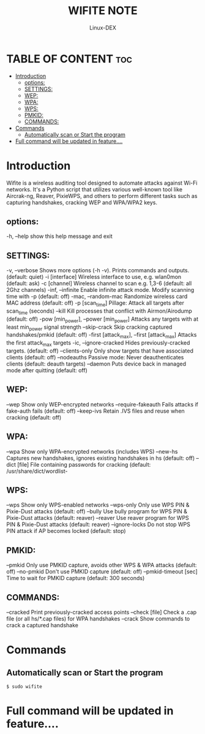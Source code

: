 #+TITLE: WIFITE NOTE
#+DESCRIPTION: wifite tools
#+AUTHOR: Linux-DEX
#+OPTIONS: toc:4

* TABLE OF CONTENT :toc:
- [[#introduction][Introduction]]
  - [[#options][options:]]
  - [[#settings][SETTINGS:]]
  - [[#wep][WEP:]]
  - [[#wpa][WPA:]]
  - [[#wps][WPS:]]
  - [[#pmkid][PMKID:]]
  - [[#commands][COMMANDS:]]
- [[#commands-1][Commands]]
  - [[#automatically-scan-or-start-the-program][Automatically scan or Start the program]]
- [[#full-command-will-be-updated-in-feature][Full command will be updated in feature....]]

* Introduction
Wifite is a wireless auditing tool designed to automate attacks against Wi-Fi networks. It's a Python script that utilizes various well-known tool like Aircrak-ng, Reaver, PixieWPS, and others to perform different tasks such as capturing handshakes, cracking WEP and WPA/WPA2 keys.

** options:
  -h, --help                                 show this help message and exit

** SETTINGS:
  -v, --verbose                              Shows more options (-h -v). Prints commands and outputs. (default:
                                             quiet)
  -i [interface]                             Wireless interface to use, e.g. wlan0mon (default: ask)
  -c [channel]                               Wireless channel to scan e.g. 1,3-6 (default: all 2Ghz channels)
  -inf, --infinite                           Enable infinite attack mode. Modify scanning time with -p (default:
                                             off)
  -mac, --random-mac                         Randomize wireless card MAC address (default: off)
  -p [scan_time]                             Pillage: Attack all targets after scan_time (seconds)
  --kill                                     Kill processes that conflict with Airmon/Airodump (default: off)
  -pow [min_power], --power [min_power]      Attacks any targets with at least min_power signal strength
  --skip-crack                               Skip cracking captured handshakes/pmkid (default: off)
  -first [attack_max], --first [attack_max]  Attacks the first attack_max targets
  -ic, --ignore-cracked                      Hides previously-cracked targets. (default: off)
  --clients-only                             Only show targets that have associated clients (default: off)
  --nodeauths                                Passive mode: Never deauthenticates clients (default: deauth targets)
  --daemon                                   Puts device back in managed mode after quitting (default: off)

** WEP:
  --wep                                      Show only WEP-encrypted networks
  --require-fakeauth                         Fails attacks if fake-auth fails (default: off)
  --keep-ivs                                 Retain .IVS files and reuse when cracking (default: off)

** WPA:
  --wpa                                      Show only WPA-encrypted networks (includes WPS)
  --new-hs                                   Captures new handshakes, ignores existing handshakes in hs (default:
                                             off)
  --dict [file]                              File containing passwords for cracking (default: /usr/share/dict/wordlist-

** WPS:
  --wps                                      Show only WPS-enabled networks
  --wps-only                                 Only use WPS PIN & Pixie-Dust attacks (default:
                                             off)
  --bully                                    Use bully program for WPS PIN & Pixie-Dust attacks (default:
                                             reaver)
  --reaver                                   Use reaver program for WPS PIN & Pixie-Dust attacks (default:
                                             reaver)
  --ignore-locks                             Do not stop WPS PIN attack if AP becomes locked (default:
                                             stop)

** PMKID:
  --pmkid                                    Only use PMKID capture, avoids other WPS & WPA attacks (default:
                                             off)
  --no-pmkid                                 Don't use PMKID capture (default: off)
  --pmkid-timeout [sec]                      Time to wait for PMKID capture (default: 300 seconds)

** COMMANDS:
  --cracked                                  Print previously-cracked access points
  --check [file]                             Check a .cap file (or all hs/*.cap files) for WPA handshakes
  --crack                                    Show commands to crack a captured handshake

* Commands
** Automatically scan or Start the program
#+begin_example
$ sudo wifite
#+end_example





* Full command will be updated in feature....





